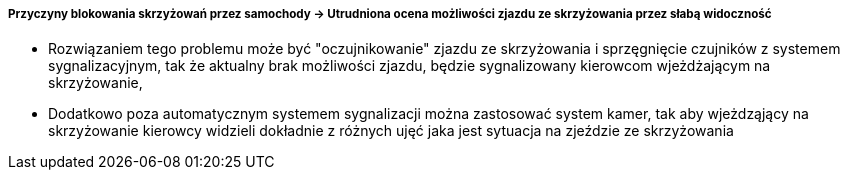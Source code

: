 ===== Przyczyny blokowania skrzyżowań przez samochody -> Utrudniona ocena możliwości zjazdu ze skrzyżowania przez słabą widoczność

* Rozwiązaniem tego problemu może być "oczujnikowanie" zjazdu ze skrzyżowania i sprzęgnięcie czujników z systemem sygnalizacyjnym, tak że aktualny brak możliwości zjazdu, będzie sygnalizowany kierowcom wjeżdżającym na skrzyżowanie,
* Dodatkowo poza automatycznym systemem sygnalizacji można zastosować system kamer, tak aby wjeżdząjący na skrzyżowanie kierowcy widzieli dokładnie z różnych ujęć jaka jest sytuacja na zjeździe ze skrzyżowania